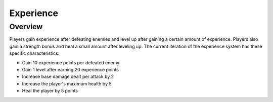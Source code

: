 Experience
==========

.. default-domain:: sphinxsharp

Overview
--------
Players gain experience after defeating enemies and level up after gaining a certain amount of experience.
Players also gain a strength bonus and heal a small amount after leveling up. The current iteration
of the experience system has these specific characteristics:

* Gain 10 experience points per defeated enemy
* Gain 1 level after earning 20 experience points
* Increase base damage dealt per attack by 2
* Increase the player's maximum health by 5
* Heal the player by 5 points

